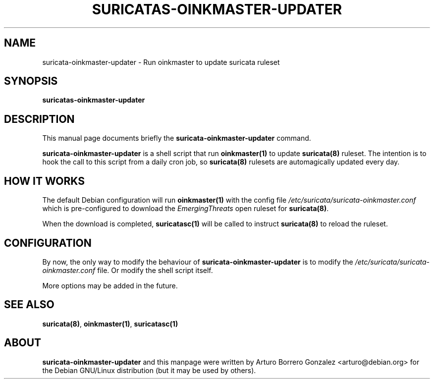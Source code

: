 .\" (C) Copyright 2016 Arturo Borrero Gonzalez <arturo@debian.org>,
.\"
.\"
.TH SURICATAS-OINKMASTER-UPDATER 8 "Aug 19, 2017"
.\" Please adjust this date whenever updating the manpage.

.SH NAME
suricata-oinkmaster-updater \- Run oinkmaster to update suricata ruleset

.SH SYNOPSIS
.B suricatas-oinkmaster-updater

.SH DESCRIPTION
This manual page documents briefly the \fBsuricata-oinkmaster-updater\fP
command.
.PP
\fBsuricata-oinkmaster-updater\fP is a shell script that run
\fBoinkmaster(1)\fP to update \fBsuricata(8)\fP ruleset.
The intention is to hook the call to this script from a daily cron job,
so \fBsuricata(8)\fP rulesets are automagically updated every day.

.SH HOW IT WORKS
The default Debian configuration will run \fBoinkmaster(1)\fP with the config
file \fI/etc/suricata/suricata-oinkmaster.conf\fP which is pre-configured to
download the \fPEmergingThreats\fP open ruleset for \fBsuricata(8)\fP.
.PP
When the download is completed, \fBsuricatasc(1)\fP will be called to
instruct \fBsuricata(8)\fP to reload the ruleset.

.SH CONFIGURATION
By now, the only way to modify the behaviour of
\fPsuricata-oinkmaster-updater\fP is to modify the
\fI/etc/suricata/suricata-oinkmaster.conf\fP file. Or modify the shell
script itself.
.PP
More options may be added in the future.

.SH SEE ALSO
\fBsuricata(8)\fP, \fBoinkmaster(1)\fP, \fBsuricatasc(1)\fP

.SH ABOUT
\fBsuricata-oinkmaster-updater\fP and this manpage were written by
Arturo Borrero Gonzalez <arturo@debian.org>
for the Debian GNU/Linux distribution (but it may be used by others).
